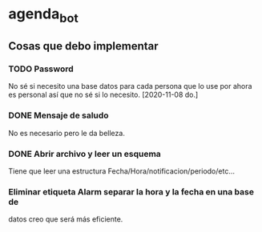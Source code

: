 * agenda_bot
** Cosas que debo implementar
*** TODO Password
    No sé si necesito una base datos para cada persona que lo use por
    ahora es personal así que no sé si lo necesito.
    [2020-11-08 do.]
*** DONE Mensaje de saludo
    No es necesario pero le da belleza.
*** DONE Abrir archivo y leer un esquema 
    Tiene que leer una estructura
    Fecha/Hora/notificacion/periodo/etc...
*** Eliminar etiqueta Alarm separar la hora y la fecha en una base de
    datos creo que será más eficiente.
